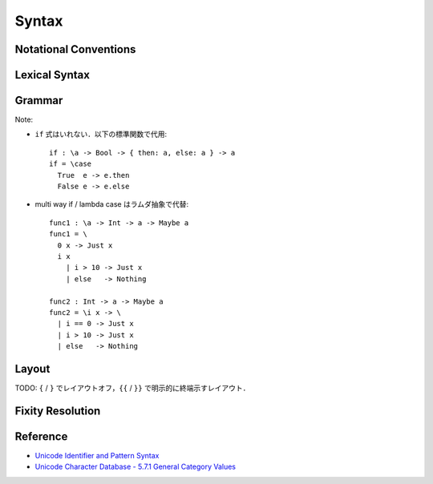 Syntax
======

Notational Conventions
----------------------

.. glossary::

  ``pattern?``
    optional

  ``pattern*``
    zero or more repetitions

  ``pattern+``
    zero or more repetitions

  ``( pattern )``
    grouping

  ``pattern | pattern``
    choice

  ``pattern<pattern>``
    difference

  ``"..."``
    terminal by unicode properties

Lexical Syntax
--------------

.. productionlist::
  program: (lexeme | whitespace)*
  lexeme: var_id
        : var_op
        : con_id
        : con_op
        : reserved_id
        : reserved_op
        : literal

.. productionlist::
  var_id: (small (small | large | digit | other)*)<reserved_id>
  con_id: (large (small | large | digit | other)*)<reserved_id>
  var_sym: (symbol<":"> (symbol | other)*)<reserved_op>
  con_sym: (":" (symbol | other)*)<reserved_op>

.. productionlist::
  reserved_id: "alias"
             : "as"
             : "case"
             : "data"
             : "default"
             : "derive"
             : "do"
             : "export"
             : "family"
             : "foreign"
             : "impl"
             : "in"
             : "infix"
             : "let"
             : "letrec"
             : "module"
             : "newtype"
             : "none"
             : "of"
             : "pattern"
             : "rec"
             : "record"
             : "role"
             : "signature"
             : "static"
             : "type"
             : "trait"
             : "use"
             : "where"
             : "with"
             : "Self"
             : "_"
  reserved_op: "."
             : ".."
             : ":"
             : "::"
             : "="
             : "=>"
             : "<="
             : "<-"
             : "->"
             : "\\"
             : "|"
             : "@"
             : "~"
             : "?"
             : "!"
             : "#"
  special: "("
         : ")"
         : ","
         : ";"
         : "["
         : "]"
         : "`" -- `
         : "{"
         : "}"

.. productionlist::
  literal: integer
         : rational
         : bytestring
         : string
         : bytechar
         : char

.. productionlist::
  integer: sign? decimal
         : sign? zero ("b" | "B") bit (bit | "_")*
         : sign? zero ("o" | "O") octit (octit | "_")*
         : sign? zero ("x" | "X") hexit (hexit | "_")*
  rational: sign? decimal "." decimal exponent?
          : sign? decimal ("." decimal)? exponent
  decimal: digit (digit | "_")*
  sign: "+"
      : "-"
  zero: "0"
  exponent: ("e" | "E") sign? decimal
  bit: "0" | "1"
  octit: "0" | "1" | ... | "7"
  hexit: digit
       : "A" | "B" | ... | "F"
       : "a" | "b" | ... | "f"

.. productionlist::
  bytestring: "#" str_sep bstr_graphic* str_sep
  string: str_sep (bstr_graphic | uni_escape)* str_sep
  bytechar: "#" char_sep bchar_graphic char_sep
  char: char_sep (bchar_graphic | uni_escape) char_sep
  str_sep: "\""
  char_sep: "'"
  escape_open: "\\"
  bstr_graphic: graphic<str_sep | escape_open>
              : whitechar
              : byte_escape
              : gap
  bchar_graphic: graphic<char_sep | escape_open>
               : " "
               : byte_escape<"\\&">
  byte_escape: escape_open (charesc | asciiesc | byteesc)
  uni_escape: escape_open "u{" hexit+ "}"
  gap: escape_open "|" whitechar* "|"
  charesc: "0" | "a" | "b" | "f" | "n" | "r" | "t" | "v"
         : "&" | escape_open | str_sep | char_sep
  asciiesc: "^" cntrlesc
          : "NUL" | "SOH" | "STX" | "ETX" | "EOT" | "ENQ"
          : "ACK" | "BEL" | "BS" | "HT" | "LF" | "VT"
          : "FF" | "CR" | "SO" | "SI" | "DLE" | "DC1"
          : "DC2" | "DC3" | "DC4" | "NAK" | "SYN" | "ETB"
          : "CAN" | "EM" | "SUB" | "ESC" | "FS" | "GS"
          : "RS" | "US" | "SP" | "DEL"
  cntrlesc: "A" | "B" | ... | "Z" | "@" | "[" | "\\" | "]"
          : "^" | "_"
  byteesc: "x" hexit hexit

.. productionlist::
  whitespace: whitestuff+
  whitestuff: whitechar
            : comment

.. productionlist::
  comment: line_comment
         : multiline_comment
         : doc_comment
  line_comment: "--" "-"* (any<symbol> any*)? newline
  multiline_comment: comment_open ANY<"!"> ANYs (nested_comment ANYs)* comment_close
  doc_comment: comment_open "!" ANY* newline "|" comment_close
  nested_comment: comment_open ANYs (nested_comment ANYs)* comment_close
  comment_open: "{-"
  comment_close: "-}"
  any: graphic | " " | "\t"
  ANYs: (ANY*)<ANY* (comment_open | comment_close) ANY*>
  ANY: graphic | whitechar

.. productionlist::
  graphic: small
         : large
         : symbol
         : digit
         : other
         : special
         : "\""
         : other_graphic
  whitechar: "\p{Pattern_White_Space}"
  newline: "\r\n" | "\r" | "\n" | "\f"
  small: "\p{General_Category=Lowercase_Letter}"
       : "\p{General_Category=Other_Letter}"
       : "_"
  large: "\p{General_Category=Uppercase_Letter}"
       : "\p{General_Category=Titlecase_Letter}"
  symbol: symbolchar<special | "#" | "_" | "\"" | "'">
  symbolchar: "\p{General_Category=Connector_Punctuation}"
            : "\p{General_Category=Dash_Punctuation}"
            : "\p{General_Category=Other_Punctuation}"
            : "\p{General_Category=Symbol}"
  digit: "\p{General_Category=Decimal_Number}"
       : "\p{General_Category=Other_Number}"
  other: "\p{General_Category=Modifier_Letter}"
       : "\p{General_Category=Mark}"
       : "\p{General_Category=Letter_Number}"
       : "'"
  other_graphic: "\p{General_Category=Punctuation}"<symbolchar>

Grammar
-------

.. productionlist::
  program: module_decl_body

.. productionlist::
  module_decl: "module" simplecon "where" module_decl_body
             : "module" simplecon "=" expr
  module_decl_body: "{{" module_decl_items "}}"
                  : "{" module_decl_items "}"
  module_decl_items: (module_decl_item ";"+)* (module_decl_item ";"*)?
  module_decl_item: type_decl
                  : sig_decl
                  : typesig_decl
                  : valsig_decl
                  : module_decl
                  : data_decl
                  : val_decl
                  : trait_decl
                  : impl_decl
                  : fixity_decl
                  : use_clause
                  : foreign_use_clause
                  : derive_clause

.. productionlist::
  type_decl: "type" simpletype "=" type

.. productionlist::
  sig_decl: "signature" simpletype "where" sig_decl_body
  sig_decl_body: "{{" sig_decl_items "}}"
               : "{" sig_decl_items "}"
  sig_decl_items: (sig_decl_item ";"+)* (sig_decl_item ";"*)?
  sig_decl_item: sig_decl
               : typesig_decl
               : valsig_decl
               : use_clause

.. productionlist::
  typesig_decl: "type" con ":" kind
  valsig_decl: var ":" type
  consig_decl: con ":" type

.. productionlist::
  data_decl: "data" con "where" data_decl_body
           : "newtype" simplecon "=" expr
  data_decl_body: "{{" data_decl_items "}}"
                : "{" data_decl_items "}"
  data_decl_items: (data_decl_item ";"+)* (data_decl_item ";"*)?
  data_decl_item: consig_decl
                : use_clause

.. productionlist::
  trait_decl: "trait" simpletype "<=" context "where" trait_decl_body
  trait_decl_body: "{{" trait_decl_items "}}"
                 : "{" trait_decl_items "}"
  trait_decl_items: (trait_decl_item ";"+)* (trait_decl_item ";"*)?
  trait_decl_item: sig_decl
                 : typesig_decl
                 : valsig_decl
                 : fixity_decl
                 : use_clause

.. productionlist::
  simpletype: con { var_id }
            : var_id conop var_id
  simplecon: con { var_id }
           : var_id conop var_id
  simpleval: var { var_id }
           : var_id op var_id

.. productionlist::
  kind:
  type:
  context:
  ctype:
  expr:

.. productionlist::
  kind:
  type:
  con: con_id
       : "(" con_sym ")"
  conop: con_sym
       : "`" con_id "`"
  var: var_id
     : "(" var_sym ")"
  op: var_sym
    : "`" var_id "`"
  qual_con: (con ".")* con
  qual_conop: (con ".")* conop

Note:

* ``if`` 式はいれない．以下の標準関数で代用::

    if : \a -> Bool -> { then: a, else: a } -> a
    if = \case
      True  e -> e.then
      False e -> e.else

* multi way if / lambda case はラムダ抽象で代替::

    func1 : \a -> Int -> a -> Maybe a
    func1 = \
      0 x -> Just x
      i x
        | i > 10 -> Just x
        | else   -> Nothing

    func2 : Int -> a -> Maybe a
    func2 = \i x -> \
      | i == 0 -> Just x
      | i > 10 -> Just x
      | else   -> Nothing


Layout
------

TODO: ``{`` / ``}`` でレイアウトオフ，``{{`` / ``}}`` で明示的に終端示すレイアウト．

Fixity Resolution
-----------------

Reference
---------

* `Unicode Identifier and Pattern Syntax <https://unicode.org/reports/tr31/>`_
* `Unicode Character Database - 5.7.1 General Category Values <http://www.unicode.org/reports/tr44/#General_Category_Values>`_
